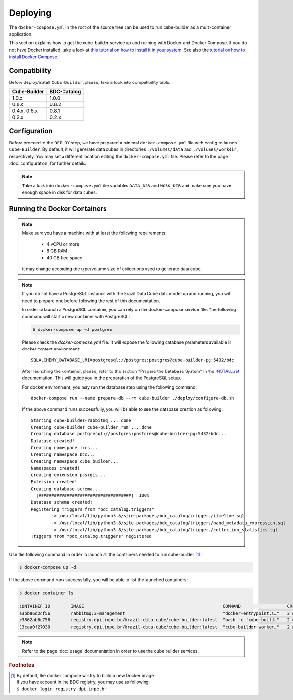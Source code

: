 ..
    This file is part of Cube Builder.
    Copyright (C) 2022 INPE.

    This program is free software: you can redistribute it and/or modify
    it under the terms of the GNU General Public License as published by
    the Free Software Foundation, either version 3 of the License, or
    (at your option) any later version.

    This program is distributed in the hope that it will be useful,
    but WITHOUT ANY WARRANTY; without even the implied warranty of
    MERCHANTABILITY or FITNESS FOR A PARTICULAR PURPOSE. See the
    GNU General Public License for more details.

    You should have received a copy of the GNU General Public License
    along with this program. If not, see <https://www.gnu.org/licenses/gpl-3.0.html>.


Deploying
=========

The ``docker-compose.yml`` in the root of the source tree can be used to run cube-builder as a multi-container application.


This section explains how to get the cube-builder service up and running with Docker and Docker Compose.
If you do not have Docker installed, take a look at `this tutorial on how to install it in your system <https://docs.docker.com/install/>`_.
See also the `tutorial on how to install Docker Compose <https://docs.docker.com/compose/install/>`_.


Compatibility
-------------

Before deploy/install ``Cube-Builder``, please, take a look into compatibility table:

+--------------+-------------+
| Cube-Builder | BDC-Catalog |
+==============+=============+
| 1.0.x        | 1.0.0       |
+--------------+-------------+
| 0.8.x        | 0.8.2       |
+--------------+-------------+
| 0.4.x, 0.6.x | 0.8.1       |
+--------------+-------------+
| 0.2.x        | 0.2.x       |
+--------------+-------------+


Configuration
-------------

Before proceed to the ``DEPLOY`` step, we have prepared a minimal ``docker-compose.yml`` file
with config to launch ``Cube-Builder``.
By default, it will generate data cubes in directories ``./volumes/data`` and ``./volumes/workdir``, respectively.
You may set a different location editing the ``docker-compose.yml`` file. Please refer to the page :doc:`configuration`
for further details.

.. note::

    Take a look into ``docker-compose.yml`` the variables ``DATA_DIR`` and ``WORK_DIR``
    and make sure you have enough space in disk for data cubes.


Running the Docker Containers
-----------------------------

.. note::

    Make sure you have a machine with at least the following requirements:

        - 4 vCPU or more
        - 8 GB RAM
        - 40 GB free space

    It may change according the type/volume size of collections used to generate data cube.


.. note::

    If you do not have a PostgreSQL instance with the Brazil Data Cube data model up and running, you will need to prepare one before following the rest of this documentation.


    In order to launch a PostgreSQL container, you can rely on the docker-compose service file. The following command will start a new container with PostgreSQL:

    .. code-block:: shell

        $ docker-compose up -d postgres


    Please check the `docker-compose.yml` file. It will expose the following database parameters available in docker context environment::

        SQLALCHEMY_DATABASE_URI=postgresql://postgres:postgres@cube-builder-pg:5432/bdc

    After launching the container, please, refer to the section "Prepare the Database System" in the `INSTALL.rst <INSTALL.rst>`_ documentation. This will guide you in the preparation of the PostgreSQL setup.

    For docker environment, you may run the database step using the following command::

        docker-compose run --name prepare-db --rm cube-builder ./deploy/configure-db.sh

    If the above command runs successfully, you will be able to see the database creation as following::

        Starting cube-builder-rabbitmq ... done
        Creating cube-builder_cube-builder_run ... done
        Creating database postgresql://postgres:postgres@cube-builder-pg:5432/bdc...
        Database created!
        Creating namespace lccs...
        Creating namespace bdc...
        Creating namespace cube_builder...
        Namespaces created!
        Creating extension postgis...
        Extension created!
        Creating database schema...
          [####################################]  100%
        Database schema created!
        Registering triggers from "bdc_catalog.triggers"
                -> /usr/local/lib/python3.8/site-packages/bdc_catalog/triggers/timeline.sql
                -> /usr/local/lib/python3.8/site-packages/bdc_catalog/triggers/band_metadata_expression.sql
                -> /usr/local/lib/python3.8/site-packages/bdc_catalog/triggers/collection_statistics.sql
        Triggers from "bdc_catalog.triggers" registered



Use the following command in order to launch all the containers needed to run cube-builder [#f1]_:

.. code-block:: shell

    $ docker-compose up -d


If the above command runs successfully, you will be able to list the launched containers:

.. code-block:: shell

    $ docker container ls

    CONTAINER ID        IMAGE                                                      COMMAND                  CREATED             STATUS              PORTS                    NAMES
    a3bb86d2df56        rabbitmq:3-management                                      "docker-entrypoint.s…"   3 minutes ago       Up 2 minutes        4369/tcp, 5671/tcp, 0.0.0.0:5672->5672/tcp, 15671/tcp, 25672/tcp, 0.0.0.0:15672->15672/tcp   cube-builder-rabbitmq
    e3862ab6e756        registry.dpi.inpe.br/brazil-data-cube/cube-builder:latest  "bash -c 'cube-build…"   2 minutes ago       Up 2 minutes        0.0.0.0:5001->5000/tcp   cube-builder-api
    13caa0f27030        registry.dpi.inpe.br/brazil-data-cube/cube-builder:latest  "cube-builder worker…"   2 minutes ago       Up 2 minutes                                 cube-builder-worker


.. note::

    Refer to the page :doc:`usage` documentation in order to use the cube builder services.


.. rubric:: Footnotes

.. [#f1]

    | By default, the docker compose will try to build a new Docker image
    | If you have account in the BDC registry, you may use as following:
    | ``$ docker login registry.dpi.inpe.br``

